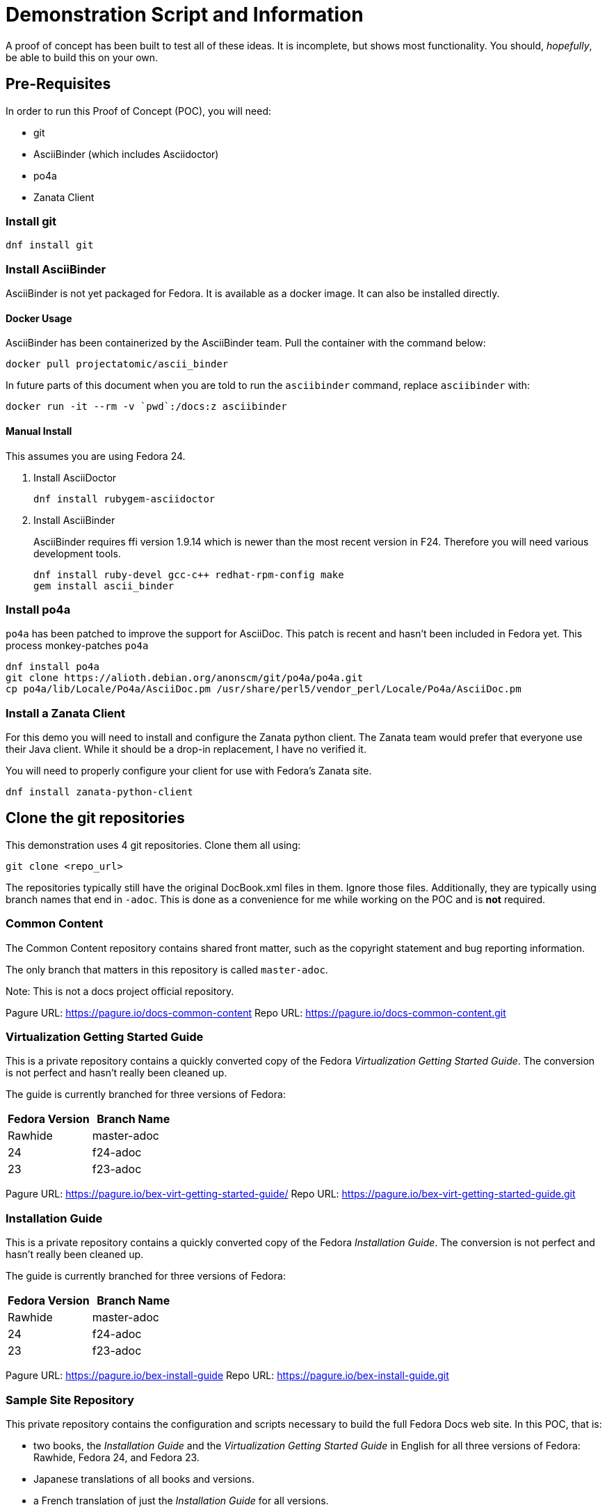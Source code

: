 = Demonstration Script and Information
:data-uri:
:icons:

A proof of concept has been built to test all of these ideas.  It is
incomplete, but shows most functionality.  You should, _hopefully_,
be able to build this on your own.

== Pre-Requisites

In order to run this Proof of Concept (POC), you will need:

- git
- AsciiBinder (which includes Asciidoctor)
- po4a
- Zanata Client

=== Install git

```
dnf install git
```

=== Install AsciiBinder

AsciiBinder is not yet packaged for Fedora.  It is available as a docker
image. It can also be installed directly.

==== Docker Usage

AsciiBinder has been containerized by the AsciiBinder team.  Pull the
container with the command below:

```
docker pull projectatomic/ascii_binder
```

In future parts of this document when you are told to run the
`asciibinder` command, replace `asciibinder` with:

```
docker run -it --rm -v `pwd`:/docs:z asciibinder
```

==== Manual Install

This assumes you are using Fedora 24.

. Install AsciiDoctor
+
```
dnf install rubygem-asciidoctor
```

. Install AsciiBinder
+
AsciiBinder requires ffi version 1.9.14 which is newer than the most
recent version in F24.  Therefore you will need various development tools.
+
```
dnf install ruby-devel gcc-c++ redhat-rpm-config make
gem install ascii_binder
```

=== Install po4a

`po4a` has been patched to improve the support for AsciiDoc.  This
patch is recent and hasn't been included in Fedora yet.  This process
monkey-patches `po4a`

```
dnf install po4a
git clone https://alioth.debian.org/anonscm/git/po4a/po4a.git
cp po4a/lib/Locale/Po4a/AsciiDoc.pm /usr/share/perl5/vendor_perl/Locale/Po4a/AsciiDoc.pm 
```

=== Install a Zanata Client

For this demo you will need to install and configure the Zanata python
client.  The Zanata team would prefer that everyone use their Java client.
While it should be a drop-in replacement, I have no verified it.

You will need to properly configure your client for use with Fedora's
Zanata site.

```
dnf install zanata-python-client
```

== Clone the git repositories

This demonstration uses 4 git repositories.  Clone them all using:

```
git clone <repo_url>
```

The repositories typically still have the original DocBook.xml files
in them.  Ignore those files.  Additionally, they are typically using
branch names that end in `-adoc`.  This is done as a convenience for me
while working on the POC and is *not* required.

=== Common Content

The Common Content repository contains shared front matter, such as the
copyright statement and bug reporting information.

The only branch that matters in this repository is called `master-adoc`.

Note: This is not a docs project official repository.

Pagure URL: https://pagure.io/docs-common-content
Repo URL: https://pagure.io/docs-common-content.git

=== Virtualization Getting Started Guide

This is a private repository contains a quickly converted copy of the
Fedora _Virtualization Getting Started Guide_.  The conversion is not
perfect and hasn't really been cleaned up.

The guide is currently branched for three versions of Fedora:
[options="header"]
|=======
|Fedora Version | Branch Name
|Rawhide | master-adoc
|24 | f24-adoc
|23 | f23-adoc
|=======

Pagure URL: https://pagure.io/bex-virt-getting-started-guide/
Repo URL: https://pagure.io/bex-virt-getting-started-guide.git

=== Installation Guide

This is a private repository contains a quickly converted copy of the
Fedora _Installation Guide_.  The conversion is not perfect and hasn't
really been cleaned up.

The guide is currently branched for three versions of Fedora:
[options="header"]
|=======
|Fedora Version | Branch Name
|Rawhide | master-adoc
|24 | f24-adoc
|23 | f23-adoc
|=======

Pagure URL: https://pagure.io/bex-install-guide
Repo URL: https://pagure.io/bex-install-guide.git

=== Sample Site Repository

This private repository contains the configuration and scripts necessary
to build the full Fedora Docs web site.  In this POC, that is:

- two books, the _Installation Guide_ and the _Virtualization Getting
   Started Guide_ in English for all three versions of Fedora: Rawhide,
   Fedora 24, and Fedora 23.
- Japanese translations of all books and versions.
- a French translation of just the _Installation Guide_ for all versions.

Because this repository contains no actual content, there is only one
branch, `master-adoc`.

Pagure URL: https://pagure.io/docs-fp-o-asciibinder
Repo URL: https://pagure.io/docs-fp-o-asciibinder.git
